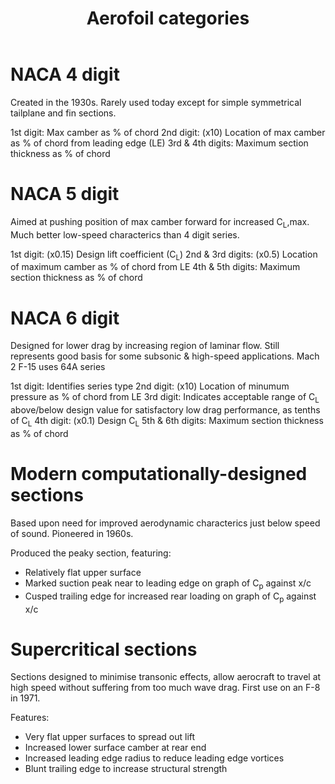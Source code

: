 :PROPERTIES:
:ID:       36fb8401-5a82-4a8a-a9b8-652a12fd56f1
:END:
#+title: Aerofoil categories

* NACA 4 digit
Created in the 1930s. Rarely used today except for simple symmetrical tailplane and fin sections.

1st digit: Max camber as % of chord
2nd digit: (x10) Location of max camber as % of chord from leading edge (LE)
3rd & 4th digits: Maximum section thickness as % of chord

* NACA 5 digit
Aimed at pushing position of max camber forward for increased C_L,max.
Much better low-speed characterics than 4 digit series.

1st digit: (x0.15) Design lift coefficient (C_L)
2nd & 3rd digits: (x0.5) Location of maximum camber as % of chord from LE
4th & 5th digits: Maximum section thickness as % of chord

* NACA 6 digit
Designed for lower drag by increasing region of laminar flow.
Still represents good basis for some subsonic & high-speed applications.
Mach 2 F-15 uses 64A series

1st digit: Identifies series type
2nd digit: (x10) Location of minumum pressure as % of chord from LE
3rd digit: Indicates acceptable range of C_L above/below design value for satisfactory low drag performance, as tenths of C_L
4th digit: (x0.1) Design C_L
5th & 6th digits: Maximum section thickness as % of chord

*  Modern computationally-designed sections
Based upon need for improved aerodynamic characterics just below speed of sound.
Pioneered in 1960s.

Produced the peaky section, featuring:
- Relatively flat upper surface
- Marked suction peak near to leading edge on graph of C_p against x/c
- Cusped trailing edge for increased rear loading on graph of C_p against x/c

* Supercritical sections
Sections designed to minimise transonic effects, allow aerocraft to travel at high speed without suffering from too much wave drag.
First use on an F-8 in 1971.

Features:
- Very flat upper surfaces to spread out lift
- Increased lower surface camber at rear end
- Increased leading edge radius to reduce leading edge vortices
- Blunt trailing edge to increase structural strength


